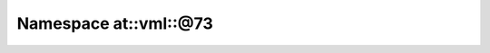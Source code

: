 
.. _namespace_at__vml__@73:

Namespace at::vml::@73
======================


.. contents:: Contents
   :local:
   :backlinks: none



